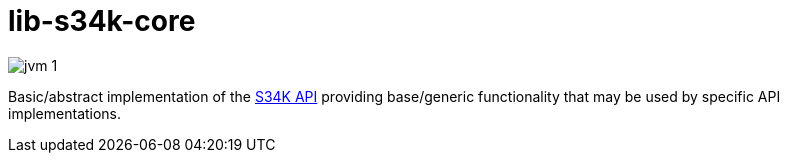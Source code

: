 = lib-s34k-core

image:https://img.shields.io/badge/jvm-1.8-blue[title="Compatible with JVM 1.8"]

Basic/abstract implementation of the https://github.com/VEuPathDB/lib-s34k[S34K API] providing
base/generic functionality that may be used by specific API implementations.